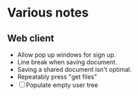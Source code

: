 * Various notes
** Web client
   - Allow pop up windows for sign up.
   - Line break when saving document.
   - Saving a shared document isn't optimal.
   - Repeatably press "get files"
   - [ ] Populate empty user tree
